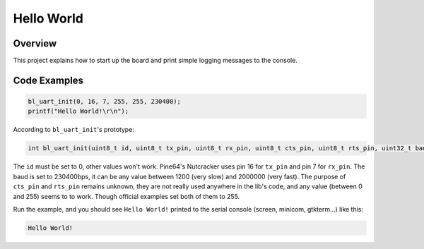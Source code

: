 .. _helloworld-index:

Hello World
===========

Overview
--------

This project explains how to start up the board and print simple logging messages to the console.

Code Examples
-------------
.. code-block:: c

    bl_uart_init(0, 16, 7, 255, 255, 230400);
    printf("Hello World!\r\n");

According to ``bl_uart_init``'s prototype:

.. code-block:: c

    int bl_uart_init(uint8_t id, uint8_t tx_pin, uint8_t rx_pin, uint8_t cts_pin, uint8_t rts_pin, uint32_t baudrate)

The ``id`` must be set to 0, other values won't work. Pine64's Nutcracker uses pin 16 for ``tx_pin`` and pin 7 for ``rx_pin``. The baud is set to 230400bps, it can be any value between 1200 (very slow) and 2000000 (very fast). The purpose of ``cts_pin`` and ``rts_pin`` remains unknown, they are not really used anywhere in the lib's code, and any value (between 0 and 255) seems to to work. Though official examples set both of them to 255.

Run the example, and you should see ``Hello World!`` printed to the serial console (screen, minicom, gtkterm...) like this:

.. code-block:: bash

    Hello World!

